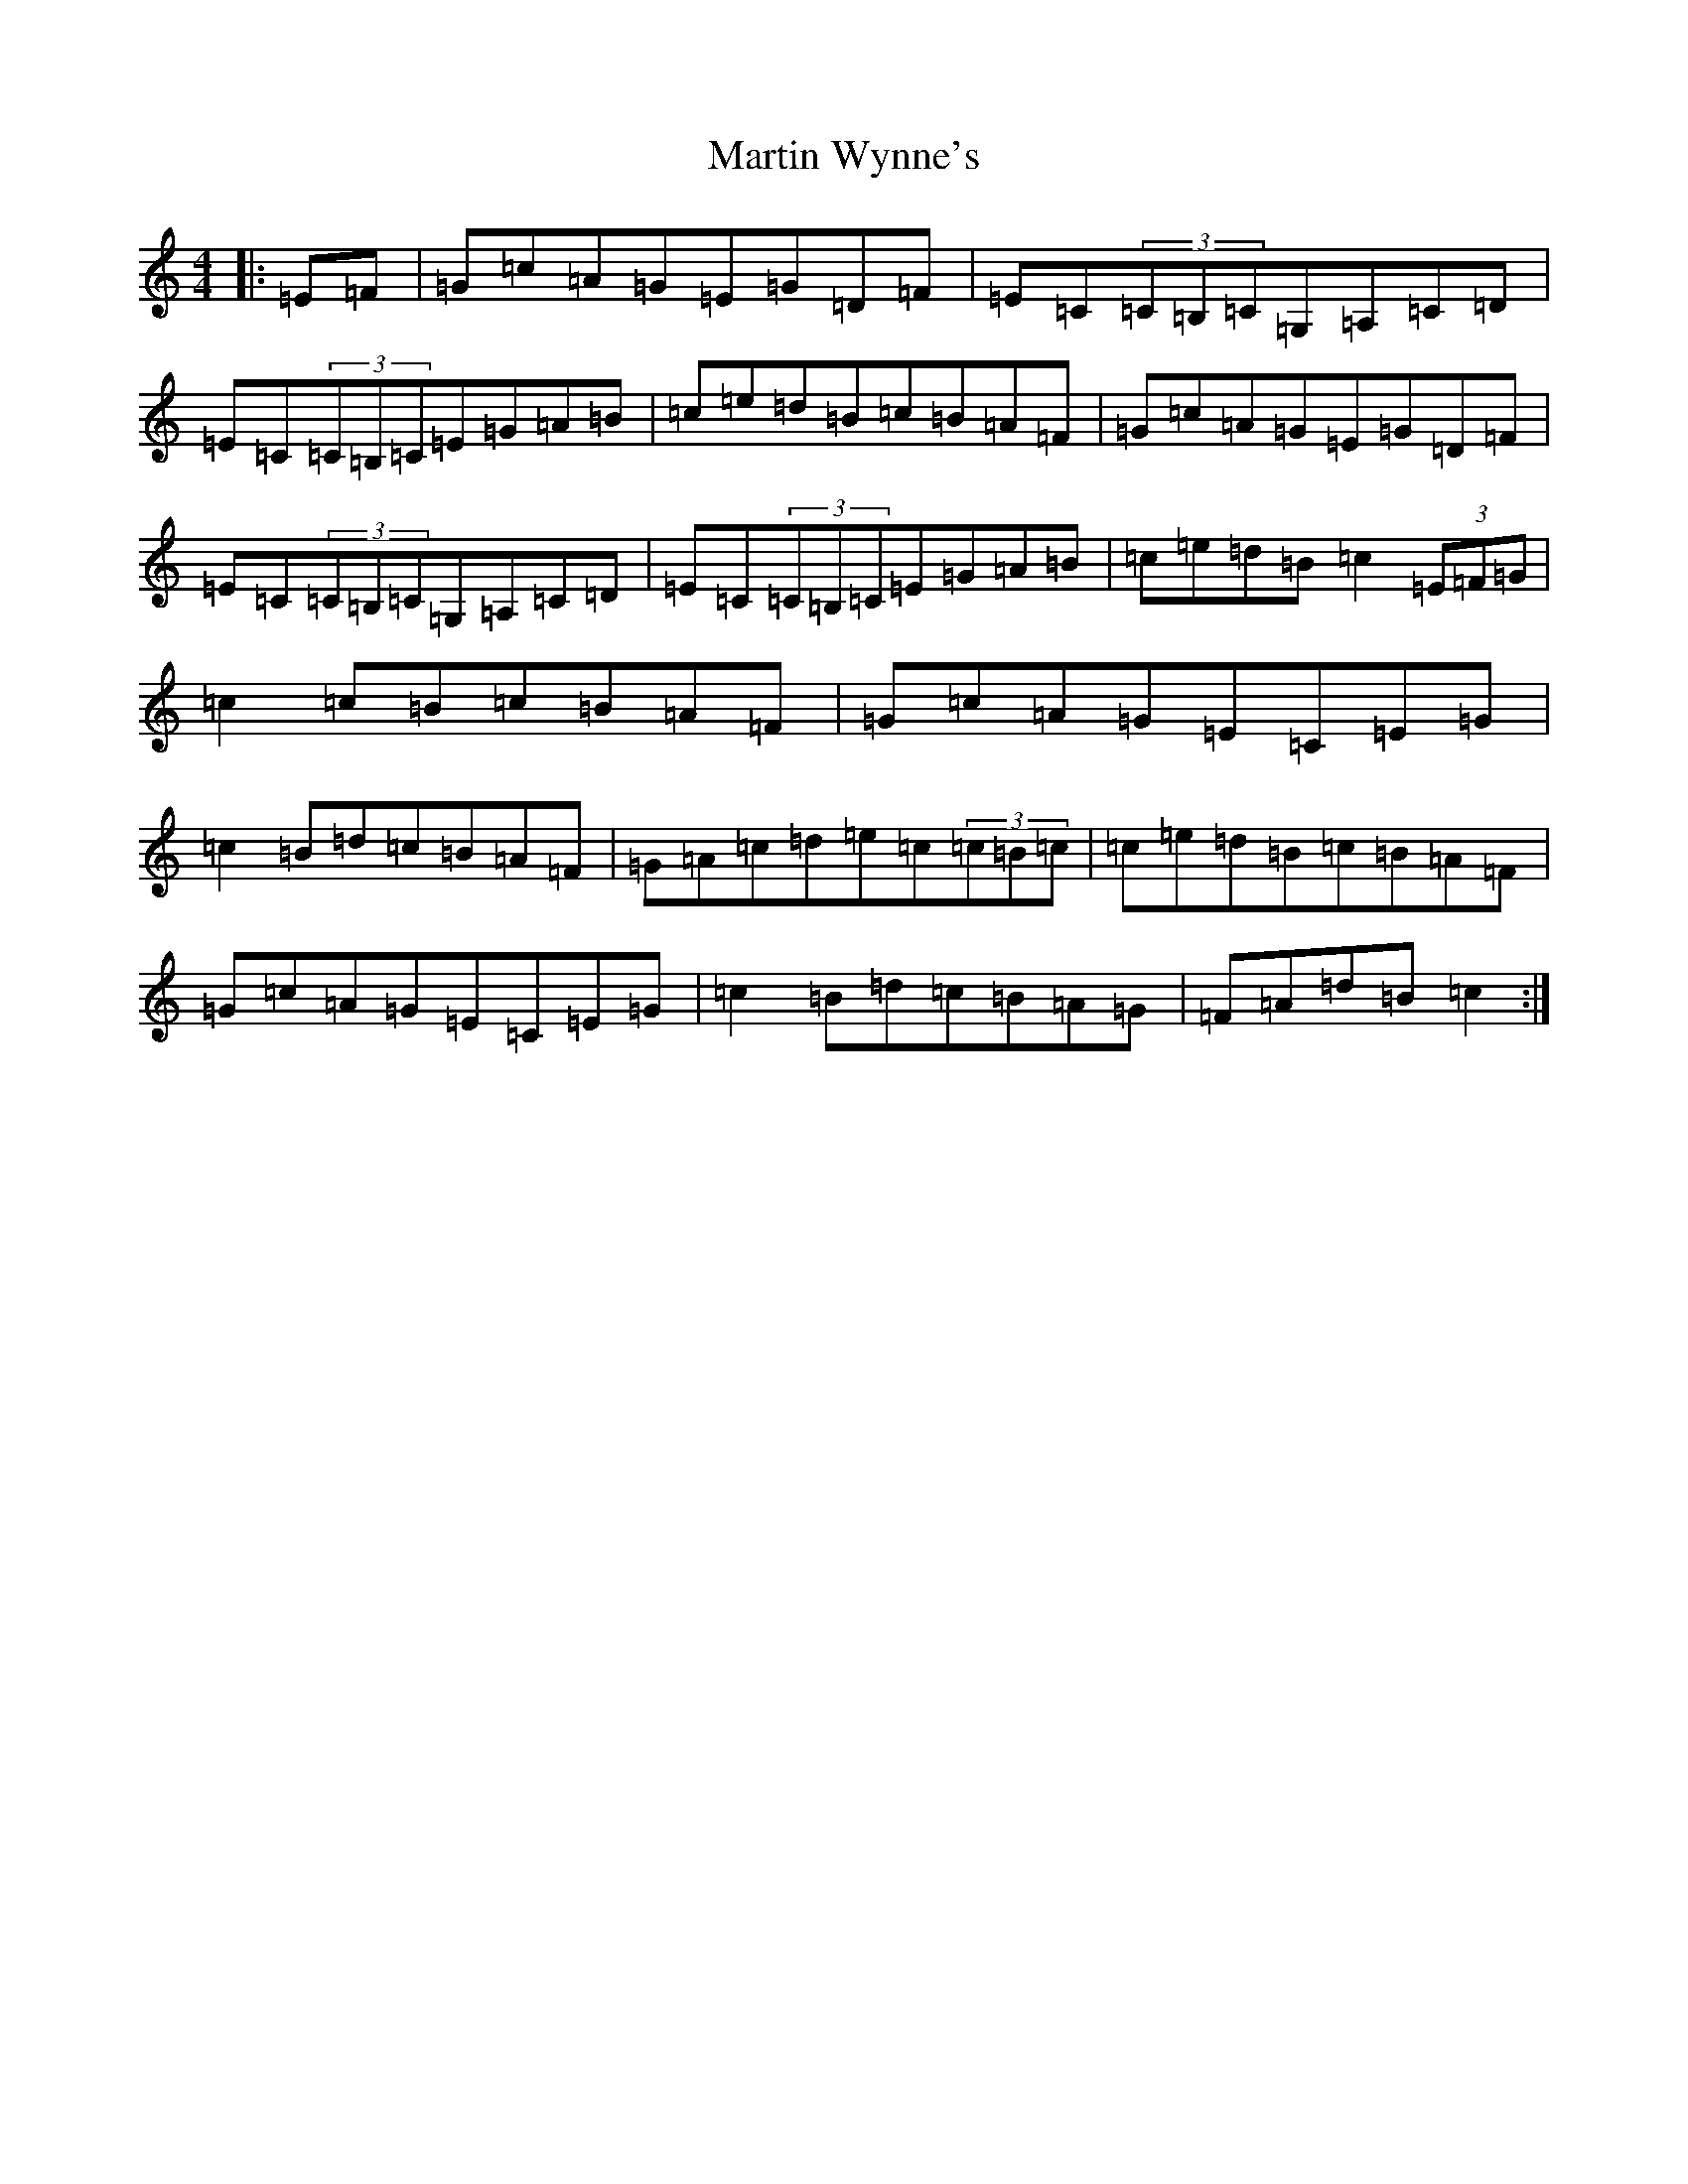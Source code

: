 X: 13559
T: Martin Wynne's
S: https://thesession.org/tunes/461#setting461
Z: G Major
R: reel
M: 4/4
L: 1/8
K: C Major
|:=E=F|=G=c=A=G=E=G=D=F|=E=C(3=C=B,=C=G,=A,=C=D|=E=C(3=C=B,=C=E=G=A=B|=c=e=d=B=c=B=A=F|=G=c=A=G=E=G=D=F|=E=C(3=C=B,=C=G,=A,=C=D|=E=C(3=C=B,=C=E=G=A=B|=c=e=d=B=c2(3=E=F=G|=c2=c=B=c=B=A=F|=G=c=A=G=E=C=E=G|=c2=B=d=c=B=A=F|=G=A=c=d=e=c(3=c=B=c|=c=e=d=B=c=B=A=F|=G=c=A=G=E=C=E=G|=c2=B=d=c=B=A=G|=F=A=d=B=c2:|